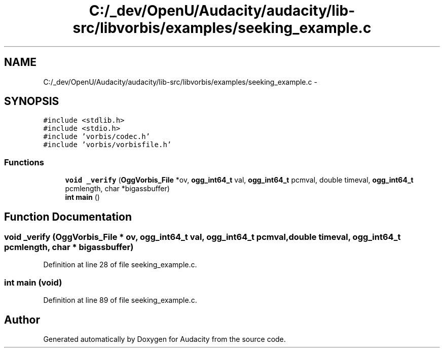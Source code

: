 .TH "C:/_dev/OpenU/Audacity/audacity/lib-src/libvorbis/examples/seeking_example.c" 3 "Thu Apr 28 2016" "Audacity" \" -*- nroff -*-
.ad l
.nh
.SH NAME
C:/_dev/OpenU/Audacity/audacity/lib-src/libvorbis/examples/seeking_example.c \- 
.SH SYNOPSIS
.br
.PP
\fC#include <stdlib\&.h>\fP
.br
\fC#include <stdio\&.h>\fP
.br
\fC#include 'vorbis/codec\&.h'\fP
.br
\fC#include 'vorbis/vorbisfile\&.h'\fP
.br

.SS "Functions"

.in +1c
.ti -1c
.RI "\fBvoid\fP \fB_verify\fP (\fBOggVorbis_File\fP *ov, \fBogg_int64_t\fP val, \fBogg_int64_t\fP pcmval, double timeval, \fBogg_int64_t\fP pcmlength, char *bigassbuffer)"
.br
.ti -1c
.RI "\fBint\fP \fBmain\fP ()"
.br
.in -1c
.SH "Function Documentation"
.PP 
.SS "\fBvoid\fP _verify (\fBOggVorbis_File\fP * ov, \fBogg_int64_t\fP val, \fBogg_int64_t\fP pcmval, double timeval, \fBogg_int64_t\fP pcmlength, char * bigassbuffer)"

.PP
Definition at line 28 of file seeking_example\&.c\&.
.SS "\fBint\fP main (\fBvoid\fP)"

.PP
Definition at line 89 of file seeking_example\&.c\&.
.SH "Author"
.PP 
Generated automatically by Doxygen for Audacity from the source code\&.
